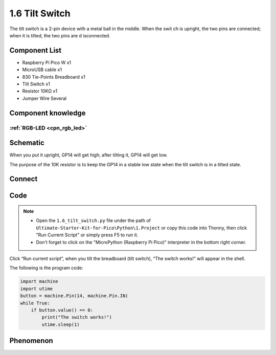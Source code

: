 1.6 Tilt Switch
=================
The tilt switch is a 2-pin device with a metal ball in the middle. When the swit
ch is upright, the two pins are connected; when it is tilted, the two pins are d
isconnected.

Component List
^^^^^^^^^^^^^^^
- Raspberry Pi Pico W x1
- MicroUSB cable x1
- 830 Tie-Points Breadboard x1
- Tilt Switch x1
- Resistor 10KΩ x1
- Jumper Wire Several 

Component knowledge
^^^^^^^^^^^^^^^^^^^^
:ref:`RGB-LED <cpn_rgb_led>`
"""""""""""""""""""""""""""""""

Schematic
^^^^^^^^^^
.. image:: img/2.sch/1.6.png

When you put it upright, GP14 will get high; after tilting it, GP14 will get low.

The purpose of the 10K resistor is to keep the GP14 in a stable low state when 
the tilt switch is in a tilted state.

Connect
^^^^^^^^^
.. image:: img/3.connect/1.6.png

Code
^^^^^^^
.. note::

    * Open the ``1.6_tilt_switch.py`` file under the path of ``Ultimate-Starter-Kit-for-Pico\Python\1.Project`` or copy this code into Thonny, then click "Run Current Script" or simply press F5 to run it.

    * Don't forget to click on the "MicroPython (Raspberry Pi Pico)" interpreter in the bottom right corner. 
  
.. image:: img/4.software/1.6.png

Click “Run current script”, when you tilt the breadboard (tilt switch), “The switch works!” will appear in the shell.

The following is the program code:

.. code-block:: python

    import machine
    import utime
    button = machine.Pin(14, machine.Pin.IN)
    while True:
        if button.value() == 0:
            print("The switch works!")
            utime.sleep(1)

Phenomenon
^^^^^^^^^^^
.. image:: img/5.phenomenon/1.6.png
    :width: 100%